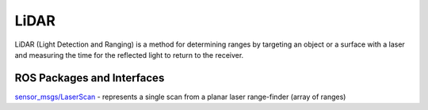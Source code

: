 =====
LiDAR
=====
LiDAR (Light Detection and Ranging) is a method for determining ranges by targeting an object or a surface with a laser and 
measuring the time for the reflected light to return to the receiver.


ROS Packages and Interfaces
===========================

`sensor_msgs/LaserScan <https://docs.ros.org/en/melodic/api/sensor_msgs/html/msg/LaserScan.html>`_ - represents a single scan from a planar laser range-finder (array of ranges)